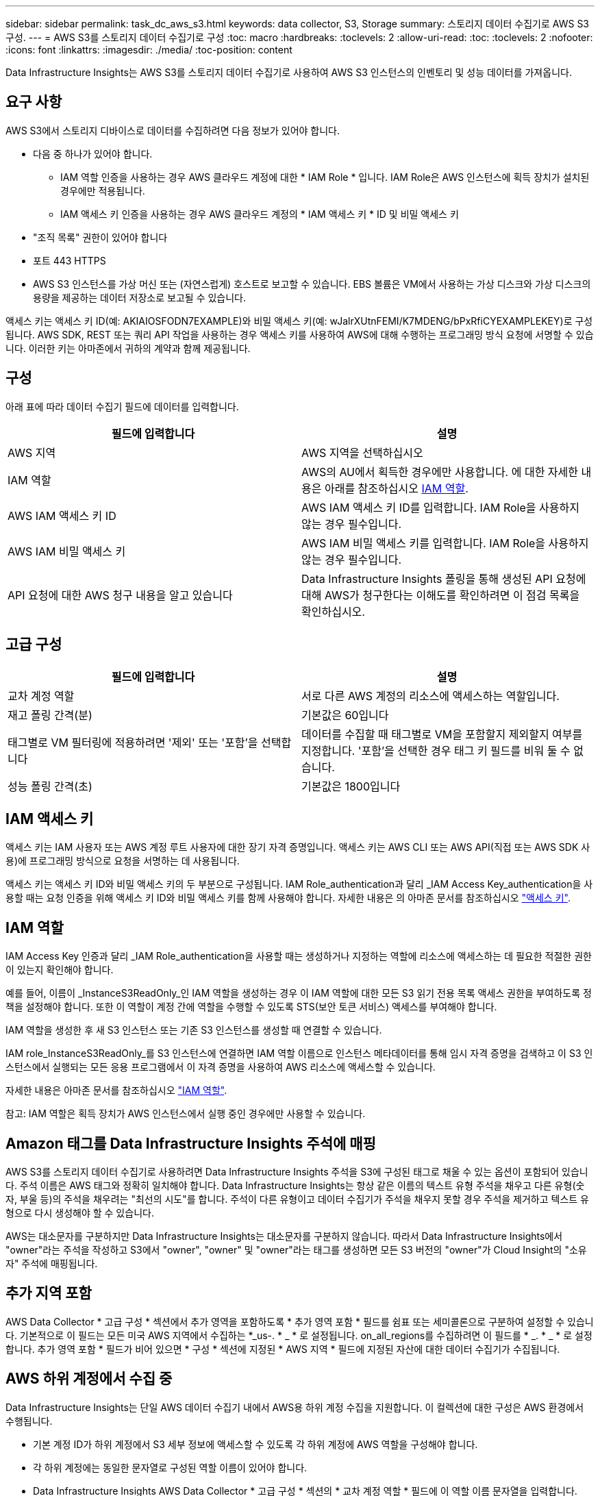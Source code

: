 ---
sidebar: sidebar 
permalink: task_dc_aws_s3.html 
keywords: data collector, S3, Storage 
summary: 스토리지 데이터 수집기로 AWS S3 구성. 
---
= AWS S3를 스토리지 데이터 수집기로 구성
:toc: macro
:hardbreaks:
:toclevels: 2
:allow-uri-read: 
:toc: 
:toclevels: 2
:nofooter: 
:icons: font
:linkattrs: 
:imagesdir: ./media/
:toc-position: content


[role="lead"]
Data Infrastructure Insights는 AWS S3를 스토리지 데이터 수집기로 사용하여 AWS S3 인스턴스의 인벤토리 및 성능 데이터를 가져옵니다.



== 요구 사항

AWS S3에서 스토리지 디바이스로 데이터를 수집하려면 다음 정보가 있어야 합니다.

* 다음 중 하나가 있어야 합니다.
+
** IAM 역할 인증을 사용하는 경우 AWS 클라우드 계정에 대한 * IAM Role * 입니다. IAM Role은 AWS 인스턴스에 획득 장치가 설치된 경우에만 적용됩니다.
** IAM 액세스 키 인증을 사용하는 경우 AWS 클라우드 계정의 * IAM 액세스 키 * ID 및 비밀 액세스 키


* "조직 목록" 권한이 있어야 합니다
* 포트 443 HTTPS
* AWS S3 인스턴스를 가상 머신 또는 (자연스럽게) 호스트로 보고할 수 있습니다. EBS 볼륨은 VM에서 사용하는 가상 디스크와 가상 디스크의 용량을 제공하는 데이터 저장소로 보고될 수 있습니다.


액세스 키는 액세스 키 ID(예: AKIAIOSFODN7EXAMPLE)와 비밀 액세스 키(예: wJalrXUtnFEMI/K7MDENG/bPxRfiCYEXAMPLEKEY)로 구성됩니다. AWS SDK, REST 또는 쿼리 API 작업을 사용하는 경우 액세스 키를 사용하여 AWS에 대해 수행하는 프로그래밍 방식 요청에 서명할 수 있습니다. 이러한 키는 아마존에서 귀하의 계약과 함께 제공됩니다.



== 구성

아래 표에 따라 데이터 수집기 필드에 데이터를 입력합니다.

[cols="2*"]
|===
| 필드에 입력합니다 | 설명 


| AWS 지역 | AWS 지역을 선택하십시오 


| IAM 역할 | AWS의 AU에서 획득한 경우에만 사용합니다. 에 대한 자세한 내용은 아래를 참조하십시오 <<iam-role,IAM 역할>>. 


| AWS IAM 액세스 키 ID | AWS IAM 액세스 키 ID를 입력합니다. IAM Role을 사용하지 않는 경우 필수입니다. 


| AWS IAM 비밀 액세스 키 | AWS IAM 비밀 액세스 키를 입력합니다. IAM Role을 사용하지 않는 경우 필수입니다. 


| API 요청에 대한 AWS 청구 내용을 알고 있습니다 | Data Infrastructure Insights 폴링을 통해 생성된 API 요청에 대해 AWS가 청구한다는 이해도를 확인하려면 이 점검 목록을 확인하십시오. 
|===


== 고급 구성

[cols="2*"]
|===
| 필드에 입력합니다 | 설명 


| 교차 계정 역할 | 서로 다른 AWS 계정의 리소스에 액세스하는 역할입니다. 


| 재고 폴링 간격(분) | 기본값은 60입니다 


| 태그별로 VM 필터링에 적용하려면 '제외' 또는 '포함'을 선택합니다 | 데이터를 수집할 때 태그별로 VM을 포함할지 제외할지 여부를 지정합니다. '포함'을 선택한 경우 태그 키 필드를 비워 둘 수 없습니다. 


| 성능 폴링 간격(초) | 기본값은 1800입니다 
|===


== IAM 액세스 키

액세스 키는 IAM 사용자 또는 AWS 계정 루트 사용자에 대한 장기 자격 증명입니다. 액세스 키는 AWS CLI 또는 AWS API(직접 또는 AWS SDK 사용)에 프로그래밍 방식으로 요청을 서명하는 데 사용됩니다.

액세스 키는 액세스 키 ID와 비밀 액세스 키의 두 부분으로 구성됩니다. IAM Role_authentication과 달리 _IAM Access Key_authentication을 사용할 때는 요청 인증을 위해 액세스 키 ID와 비밀 액세스 키를 함께 사용해야 합니다. 자세한 내용은 의 아마존 문서를 참조하십시오 link:https://docs.aws.amazon.com/IAM/latest/UserGuide/id_credentials_access-keys.html["액세스 키"].



== IAM 역할

IAM Access Key 인증과 달리 _IAM Role_authentication을 사용할 때는 생성하거나 지정하는 역할에 리소스에 액세스하는 데 필요한 적절한 권한이 있는지 확인해야 합니다.

예를 들어, 이름이 _InstanceS3ReadOnly_인 IAM 역할을 생성하는 경우 이 IAM 역할에 대한 모든 S3 읽기 전용 목록 액세스 권한을 부여하도록 정책을 설정해야 합니다. 또한 이 역할이 계정 간에 역할을 수행할 수 있도록 STS(보안 토큰 서비스) 액세스를 부여해야 합니다.

IAM 역할을 생성한 후 새 S3 인스턴스 또는 기존 S3 인스턴스를 생성할 때 연결할 수 있습니다.

IAM role_InstanceS3ReadOnly_를 S3 인스턴스에 연결하면 IAM 역할 이름으로 인스턴스 메타데이터를 통해 임시 자격 증명을 검색하고 이 S3 인스턴스에서 실행되는 모든 응용 프로그램에서 이 자격 증명을 사용하여 AWS 리소스에 액세스할 수 있습니다.

자세한 내용은 아마존 문서를 참조하십시오 link:https://docs.aws.amazon.com/IAM/latest/UserGuide/id_roles.html["IAM 역할"].

참고: IAM 역할은 획득 장치가 AWS 인스턴스에서 실행 중인 경우에만 사용할 수 있습니다.



== Amazon 태그를 Data Infrastructure Insights 주석에 매핑

AWS S3를 스토리지 데이터 수집기로 사용하려면 Data Infrastructure Insights 주석을 S3에 구성된 태그로 채울 수 있는 옵션이 포함되어 있습니다. 주석 이름은 AWS 태그와 정확히 일치해야 합니다. Data Infrastructure Insights는 항상 같은 이름의 텍스트 유형 주석을 채우고 다른 유형(숫자, 부울 등)의 주석을 채우려는 "최선의 시도"를 합니다. 주석이 다른 유형이고 데이터 수집기가 주석을 채우지 못할 경우 주석을 제거하고 텍스트 유형으로 다시 생성해야 할 수 있습니다.

AWS는 대소문자를 구분하지만 Data Infrastructure Insights는 대소문자를 구분하지 않습니다. 따라서 Data Infrastructure Insights에서 "owner"라는 주석을 작성하고 S3에서 "owner", "owner" 및 "owner"라는 태그를 생성하면 모든 S3 버전의 "owner"가 Cloud Insight의 "소유자" 주석에 매핑됩니다.



== 추가 지역 포함

AWS Data Collector * 고급 구성 * 섹션에서 추가 영역을 포함하도록 * 추가 영역 포함 * 필드를 쉼표 또는 세미콜론으로 구분하여 설정할 수 있습니다. 기본적으로 이 필드는 모든 미국 AWS 지역에서 수집하는 *_us-. * _ * 로 설정됩니다. on_all_regions를 수집하려면 이 필드를 * _. * _ * 로 설정합니다. 추가 영역 포함 * 필드가 비어 있으면 * 구성 * 섹션에 지정된 * AWS 지역 * 필드에 지정된 자산에 대한 데이터 수집기가 수집됩니다.



== AWS 하위 계정에서 수집 중

Data Infrastructure Insights는 단일 AWS 데이터 수집기 내에서 AWS용 하위 계정 수집을 지원합니다. 이 컬렉션에 대한 구성은 AWS 환경에서 수행됩니다.

* 기본 계정 ID가 하위 계정에서 S3 세부 정보에 액세스할 수 있도록 각 하위 계정에 AWS 역할을 구성해야 합니다.
* 각 하위 계정에는 동일한 문자열로 구성된 역할 이름이 있어야 합니다.
* Data Infrastructure Insights AWS Data Collector * 고급 구성 * 섹션의 * 교차 계정 역할 * 필드에 이 역할 이름 문자열을 입력합니다.
* Collector가 설치된 계정에는 _delegate 액세스 권한이 있는 administrator_Privileges가 있어야 합니다. link:https://docs.aws.amazon.com/accounts/latest/reference/using-orgs-delegated-admin.html["AWS 설명서"]자세한 내용은 를 참조하십시오.


모범 사례: AWS Predefined_AmazonS3ReadOnlyAccess_policy를 S3 메인 계정에 할당하는 것이 좋습니다. 또한 데이터 소스에서 구성된 사용자는 AWS를 쿼리하기 위해 미리 정의된 _AWSOrganizationReadOnlyAccess_policy 이상을 할당해야 합니다.

Data Infrastructure Insights가 AWS 하위 계정에서 수집할 수 있도록 환경을 구성하는 방법은 다음을 참조하십시오.

link:https://docs.aws.amazon.com/IAM/latest/UserGuide/tutorial_cross-account-with-roles.html["자습서: IAM 역할을 사용하여 AWS 계정 전체에서 대리인 액세스"]

link:https://docs.aws.amazon.com/IAM/latest/UserGuide/id_roles_common-scenarios_aws-accounts.html["AWS 설정: 사용자가 소유한 다른 AWS 계정에서 IAM 사용자에 대한 액세스 제공"]

link:https://docs.aws.amazon.com/IAM/latest/UserGuide/id_roles_create_for-user.html["IAM 사용자에 대한 권한을 위임하기 위한 역할 생성"]



== 문제 해결

이 Data Collector에 대한 추가 정보는 에서 확인할 수 있습니다 link:concept_requesting_support.html["지원"] 페이지 또는 에 있습니다 link:reference_data_collector_support_matrix.html["Data Collector 지원 매트릭스"].
